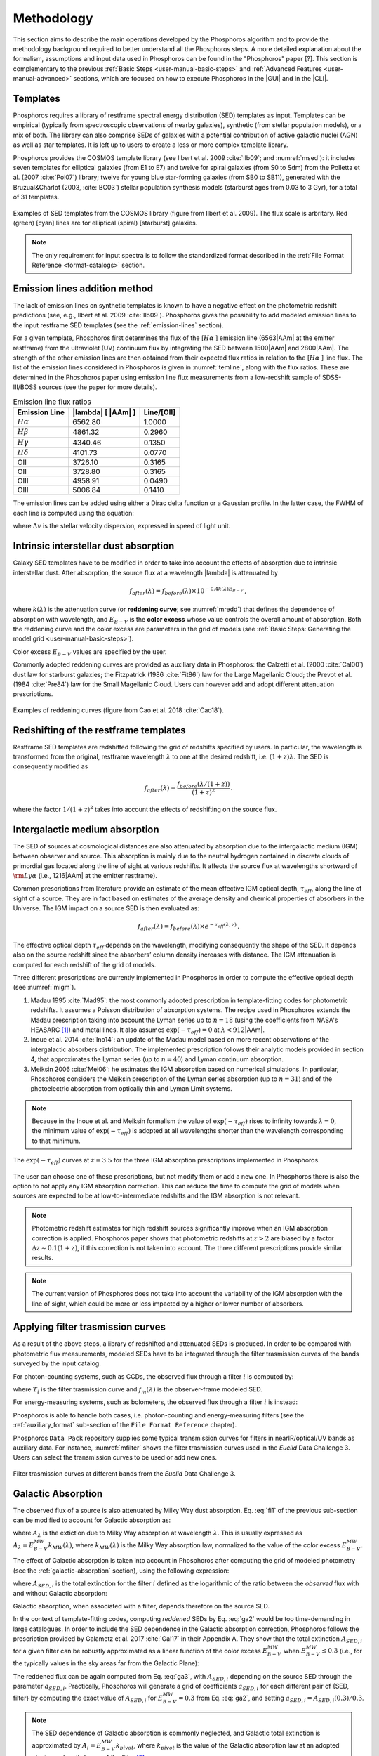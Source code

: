 .. _methodology:

******************************
Methodology
******************************

This section aims to describe the main operations developed by the
Phosphoros algorithm and to provide the methodology background
required to better understand all the Phosphoros steps. A more
detailed explanation about the formalism, assumptions and input data
used in Phosphoros can be found in the "Phosphoros" paper [?].
This section is complementary to the previous
:ref:`Basic Steps <user-manual-basic-steps>` and :ref:`Advanced
Features <user-manual-advanced>` sections, which are focused on how to
execute Phosphoros in the |GUI| and in the |CLI|.


.. _templates:

Templates
=========

Phosphoros requires a library of restframe spectral energy
distribution (SED) templates as input. Templates can be empirical
(typically from spectroscopic observations of nearby galaxies),
synthetic (from stellar population models), or a mix of both. The
library can also comprise SEDs of galaxies with a potential
contribution of active galactic nuclei (AGN) as well as star
templates. It is left up to users to create a less or more complex
template library.

Phosphoros provides the COSMOS template library (see Ilbert et
al. 2009 :cite:`Ilb09`; and :numref:`msed`): it includes seven
templates for elliptical galaxies (from E1 to E7) and twelve for
spiral galaxies (from S0 to Sdm) from the Polletta et al. (2007
:cite:`Pol07`) library; twelve for young blue star-forming galaxies
(from SB0 to SB11), generated with the Bruzual\&Charlot (2003,
:cite:`BC03`) stellar population synthesis models (starburst ages from
0.03 to 3 Gyr), for a total of 31 templates.

.. figure:: /_static/first_step/Ilbert09_SED.png
    :name: msed 
    :align: center 
    :width: 350px
    :height: 350px

    Examples of SED templates from the COSMOS library (figure from
    Ilbert et al. 2009). The flux scale is arbritary. Red (green)
    [cyan] lines are for elliptical (spiral) [starburst] galaxies.

.. note::

   The only requirement for input spectra is to follow the
   standardized format described in the :ref:`File Format Reference
   <format-catalogs>` section.

.. _emission-line-method:

Emission lines addition method
======================================

The lack of emission lines on synthetic templates is known to have a
negative effect on the photometric redshift predictions (see, e.g.,
Ilbert et al. 2009 :cite:`Ilb09`). Phosphoros gives the possibility to
add modeled emission lines to the input restframe SED templates (see
the :ref:`emission-lines` section).

For a given template, Phosphoros first determines the flux of the
[:math:`H\alpha` ] emission line (6563\ |AAm| at the emitter
restframe) from the ultraviolet (UV) continuum flux by integrating the
SED between 1500\ |AAm| and 2800\ |AAm|. The strength of the other
emission lines are then obtained from their expected flux ratios in
relation to the [:math:`H\alpha` ] line flux. The list of the emission lines
considered in Phosphoros is given in :numref:`temline`, along with the
flux ratios. These are determined in the Phosphoros paper using
emission line flux measurements from a low-redshift sample of
SDSS-III/BOSS sources (see the paper for more details).

.. and then adopts flux ratios in relation to the
   [:math:`H\alpha` ] line to derive the fluxes of the other emission
   lines (see Table below).

.. Kennicutt (1998) :cite:`Ken98` showed that the UV continuum and the
   luminosity of the [OII] emission line are both a diagnostic of the
   star formation rate (SFR) in galaxies. Using their relations with the
   SFR, the UV continuum is translated to the [OII] line flux through the
   relation (Moustakas et al. 2006 :cite:`Mou06`):

.. math
    
    f_{[OII]} = 0.745\times10^{13}\,f_{UV}\,.

.. By default, Phosphoros estimates the UV continuum flux for a given
   template by integrating its SED between 1500\ |AAm| and 2800\ |AAm|.

.. table:: Emission line flux ratios
   :name: temline
	  
   +--------------------+------------------------------+-------------+
   | Emission Line      | |lambda| [ |AAm| ]           | Line/[OII]  |
   +====================+==============================+=============+
   | :math:`H\alpha`    | 6562.80                      | 1.0000      |
   +--------------------+------------------------------+-------------+
   | :math:`H\beta`     | 4861.32                      | 0.2960      |
   +--------------------+------------------------------+-------------+
   | :math:`H\gamma`    | 4340.46                      | 0.1350      |
   +--------------------+------------------------------+-------------+
   | :math:`H\delta`    | 4101.73                      | 0.0770      |
   +--------------------+------------------------------+-------------+
   | OII                | 3726.10                      | 0.3165      |
   +--------------------+------------------------------+-------------+
   | OII                | 3728.80                      | 0.3165      |
   +--------------------+------------------------------+-------------+
   | OIII               | 4958.91                      | 0.0490      |
   +--------------------+------------------------------+-------------+
   | OIII               | 5006.84                      | 0.1410      |
   +--------------------+------------------------------+-------------+


The emission lines can be added using either a Dirac delta function or
a Gaussian profile. In the latter case, the FWHM of each line is
computed using the equation:

.. math::
   :label: el1
    
    FWHM = \lambda_{line} * \Delta v\,.


where :math:`\Delta v` is the stellar velocity dispersion, expressed
in speed of light unit.

    
.. _intrinsic-interstellar-dust:

Intrinsic interstellar dust absorption
=========================================

Galaxy SED templates have to be modified in order to take into account
the effects of absorption due to intrinsic interstellar dust. After
absorption, the source flux at a wavelength |lambda| is attenuated by

.. math::

   f_{after}(\lambda)=f_{before}(\lambda)\times 10^{-0.4k(\lambda)E_{B-V}}\,,

where :math:`k(\lambda)` is the attenuation curve (or **reddening
curve**; see :numref:`mredd`) that defines the dependence of
absorption with wavelength, and :math:`E_{B-V}` is the **color
excess** whose value controls the overall amount of absorption. Both
the reddening curve and the color excess are parameters in the grid of
models (see :ref:`Basic Steps: Generating the model grid
<user-manual-basic-steps>`).

Color excess :math:`E_{B-V}` values are specified by the user.

Commonly adopted reddening curves are provided as auxiliary data in
Phosphoros: the Calzetti et al. (2000 :cite:`Cal00`) dust law for
starburst galaxies; the Fitzpatrick (1986 :cite:`Fit86`) law for the
Large Magellanic Cloud; the Prevot et al. (1984 :cite:`Pre84`) law for
the Small Magellanic Cloud. Users can however add and adopt
different attenuation prescriptions.


.. figure:: /_static/first_step/Cao18_extintion.png
    :name: mredd
    :width: 500px
    :height: 350px
    :align: center

    Examples of reddening curves (figure from Cao et al. 2018
    :cite:`Cao18`).

	    
..
  tip::

   Possible parameters for the intrinsic absorption: for
   **starburst** galaxies the Calzetti et al. law and :math:`E_{B-V}`
   ranging from 0 and 1; for **elliptical** galaxies no intrinsic
   absorption, :math:`E_{B-V}=0`; for **spiral** galaxies the Prevot
   et al. law and :math:`E_{B-V}` between 0 and 1. *to be confirmed*

.. _redshifting-templates:

Redshifting of the restframe templates
============================================

Restframe SED templates are redshifted following the grid of
redshifts specified by users. In particular, the
wavelength is transformed from the original, restframe
wavelength :math:`\lambda` to one at the desired redshift,
i.e. :math:`(1+z)\lambda`. The SED is consequently modified as

.. math:: 

   f_{after}(\lambda)=\frac{f_{before}(\lambda/(1+z))}{(1+z)^2}\,.

where the factor :math:`1/(1+z)^2` takes into account the effects of
redshifting on the source flux.

.. _igm-absorption:

Intergalactic medium absorption
======================================

The SED of sources at cosmological distances are also attenuated by
absorption due to the intergalactic medium (IGM) between observer and
source. This absorption is mainly due to the neutral hydrogen
contained in discrete clouds of primordial gas located along the line
of sight at various redshifts. It affects the source flux at
wavelengths shortward of :math:`{\rm Ly}\alpha` (i.e.,
1216\ |AAm| at the emitter restframe).

Common prescriptions from literature provide an estimate of the mean
effective IGM optical depth, :math:`\tau_{eff}`, along the line of
sight of a source. They are in fact based on estimates of the average
density and chemical properties of absorbers in the Universe. The IGM
impact on a source SED is then evaluated as:

.. math:: 

   f_{after}(\lambda)=f_{before}(\lambda)\times
   e^{-\tau_{eff}(\lambda,z)}\,.

The effective optical depth :math:`\tau_{eff}` depends on the
wavelength, modifying consequently the shape of the SED. It depends
also on the source redshift since the absorbers’ column density
increases with distance. The IGM attenuation is computed for each
redshift of the grid of models.

Three different prescriptions are currently implemented
in Phosphoros in order to compute the effective optical depth (see
:numref:`migm`).

#. Madau 1995 :cite:`Mad95`: the most commonly adopted prescription in
   template-fitting codes for photometric redshifts. It assumes a
   Poisson distribution of absorption systems. The recipe used in
   Phosphoros extends the Madau prescription taking into account the
   Lyman series up to :math:`n=18` (using the coefficients from NASA's
   HEASARC [#f1meth]_) and metal lines. It also assumes
   :math:`\exp(-\tau_{eff})=0` at :math:`\lambda < 912`\ |AAm|.

#. Inoue et al. 2014 :cite:`Ino14`: an update of the Madau model based
   on more recent observations of the intergalactic absorbers
   distribution. The implemented prescription follows their analytic
   models provided in section 4, that approximates the Lyman series
   (up to :math:`n=40`) and Lyman continuum absorption.

#. Meiksin 2006 :cite:`Mei06`: he estimates the IGM absorption based
   on numerical simulations. In particular, Phosphoros considers the
   Meiksin prescription of the Lyman series absorption (up to
   :math:`n=31`) and of the photoelectric absorption from optically
   thin and Lyman Limit systems.

.. note::

   Because in the Inoue et al. and Meiksin formalism the value of
   :math:`\exp(-\tau_{eff})` rises to infinity towards
   :math:`\lambda=0`, the minimum value of :math:`\exp(-\tau_{eff})`
   is adopted at all wavelengths shorter than the wavelength
   corresponding to that minimum.

.. figure:: /_static/first_step/IGM.png
    :name: migm
    :width: 400px
    :height: 300px
    :align: center

    The :math:`\exp(-\tau_{eff})` curves at :math:`z=3.5` for the
    three IGM absorption prescriptions implemented in Phosphoros.

The user can choose one of these prescriptions, but not modify them or
add a new one. In Phosphoros there is also the option to not apply any
IGM absorption correction. This can reduce the time to compute the
grid of models when sources are expected to be at low-to-intermediate
redshifts and the IGM absorption is not relevant.

.. note::

   Photometric redshift estimates for high redshift sources significantly
   improve when an IGM absorption correction is applied. Phosphoros
   paper shows that photometric redshifts at :math:`z>2` are biased by
   a factor :math:`\Delta z\sim0.1(1+z)`, if this correction is not
   taken into account. The three different prescriptions provide
   similar results.


.. note::

   The current version of Phosphoros does not take into account the
   variability of the IGM absorption with the line of sight, which
   could be more or less impacted by a higher or lower number of
   absorbers.
   
   
.. _filter-curves:

Applying filter trasmission curves
======================================

As a result of the above steps, a library of redshifted and attenuated
SEDs is produced. In order to be compared with photometric flux
measurements, modeled SEDs have to be integrated through the filter
trasmission curves of the bands surveyed by the input catalog.

For photon-counting systems, such as CCDs, the observed flux through a
filter :math:`i` is computed by:

.. math::
   :label: fi1

   f_m^i =
   \frac{\int\frac{\lambda}{c}f_m(\lambda)
   T_i(\lambda)d\lambda}{\int
   T_i(\lambda)\frac{d\lambda}{\lambda}}\,,   

where :math:`T_i` is the filter trasmission curve and
:math:`f_m(\lambda)` is the observer-frame modeled SED.

For energy-measuring systems, such as bolometers, the observed flux
through a filter :math:`i` is instead:

.. math::
   :label: fi2

   f_m^i =
   \frac{\int f_m(\lambda)
   T_i(\lambda)d\lambda}{\int
   T_i(\lambda)\frac{c\,d\lambda}{\lambda^2}}\,.

Phosphoros is able to handle both cases, i.e. photon-counting and
energy-measuring filters (see the :ref:`auxiliary_format` sub-section
of the ``File Format Reference`` chapter).
   
Phosphoros ``Data Pack`` repository supplies some typical transmission
curves for filters in nearIR/optical/UV bands as auxiliary data. For
instance, :numref:`mfilter` shows the filter trasmission curves used
in the *Euclid* Data Challenge 3. Users can select the transmission
curves to be used or add new ones.

.. figure:: /_static/first_step/filter_curves_DC3.png
    :name: mfilter
    :width: 600px
    :height: 350px
    :align: center

    Filter trasmission curves at different bands from the *Euclid*
    Data Challenge 3.

.. _galactic-absorption:

Galactic Absorption
=============================

The observed flux of a source is also attenuated by Milky Way dust
absorption. Eq. :eq:`fi1` of the previous sub-section can be modified
to account for Galactic absorption as:

.. math::
   :label: ga1 

   f^i_{m,ga} = \frac{1}{\int
   T_i(\lambda)\frac{d\lambda}{\lambda}}
   \int\,\frac{\lambda}{c} f_m(\lambda)
   10^{-0.4A_{\lambda}}T_i(\lambda)d\lambda\,,

where :math:`A_{\lambda}` is the extiction due to Milky Way absorption
at wavelength :math:`\lambda`. This is usually expressed as
:math:`A_{\lambda}=E^{\scriptscriptstyle
MW}_{B-V}k_{\scriptscriptstyle MW}(\lambda)`, where
:math:`k_{\scriptscriptstyle MW} (\lambda)` is the Milky Way absorption
law, normalized to the value of the color excess
:math:`E^{\scriptscriptstyle MW}_{B-V}`.

The effect of Galactic absorption is taken into account in Phosphoros
after computing the grid of modeled photometry (see the
:ref:`galactic-absorption` section), using the following expression:

.. math::
   :label: ga3

   f^i_{m,ga}=f^i_{m}\times 10^{-0.4A_{{\scriptscriptstyle SED},i}}\,,

where :math:`A_{{\scriptscriptstyle SED},i}` is the total extinction
for the filter :math:`i` defined as the logarithmic of the ratio
between the *observed* flux with and without Galactic absorption:

.. math::
   :label: ga2 

   A_{{\scriptscriptstyle SED},i}=
   -2.5\log_{10}\bigg(\frac{\int_i \lambda f_m(\lambda)
   10^{-0.4A_{\lambda}} T_i(\lambda)d\lambda}
   {\int_i \lambda f_m(\lambda)T_i(\lambda)d\lambda}\bigg) \,.

Galactic absorption, when associated with a filter, depends therefore
on the source SED.

In the context of template-fitting codes, computing *reddened* SEDs by
Eq. :eq:`ga2` would be too time-demanding in large catalogues.  In
order to include the SED dependence in the Galactic absorption
correction, Phosphoros follows the prescription provided by Galametz
et al. 2017 :cite:`Gal17` in their Appendix A. They show that the
total extinction :math:`A_{{\scriptscriptstyle SED},i}` for a given
filter can be robustly approximated as a linear function of the color
excess :math:`E^{\scriptscriptstyle MW}_{B-V}` when
:math:`E^{\scriptscriptstyle MW}_{B-V}\le0.3` (i.e., for the typically
values in the sky areas far from the Galactic Plane):

.. math::
   :label: ga4

   A_{{\scriptscriptstyle SED},i}(E^{\scriptscriptstyle MW}_{B-V})
   \simeq a_{{\scriptscriptstyle SED},i}\times
   E^{\scriptscriptstyle MW}_{B-V}\,.

The reddened flux can be again computed from Eq. :eq:`ga3`, with
:math:`A_{{\scriptscriptstyle SED},i}` depending on the source SED
through the parameter :math:`a_{{\scriptscriptstyle
SED},i}`. Practically, Phosphoros will generate a grid of coefficients
:math:`a_{{\scriptscriptstyle SED},i}` for each different pair of
{SED, filter} by computing the exact value of
:math:`A_{{\scriptscriptstyle SED},i}` for
:math:`E^{\scriptscriptstyle MW}_{B-V}=0.3` from Eq. :eq:`ga2`, and
setting :math:`a_{{\scriptscriptstyle SED},i}=A_{{\scriptscriptstyle
SED},i}(0.3)/0.3`.


.. note::

   The SED dependence of Galactic absorption is commonly neglected,
   and Galactic total extinction is approximated by
   :math:`A_i=E^{\scriptscriptstyle MW}_{B-V}k_{pivot}`, where
   :math:`k_{pivot}` is the value of the Galactic absorption law at an
   adopted pivot wavelength :math:`\lambda_{pivot}` of the filter
   [#f2meth]_.

   However, as discussed by Galametz et al. 2017,
   neglecting the SED dependence can significantly affect photometric
   redshifts estimates. Using a mock flux catalog of sources, they
   show that photometric redshifts can be biased by a factor
   :math:`\Delta z\gtrsim2-3\times10^{-3}(1+z)` when the
   :math:`k_{pivot}` approximation is applied. Although small, this is
   relevant for *Euclid* that requires unbiased photometric redshifts
   at the level of :math:`<2\times10^{-3}(1+z)` :cite:`Lau11`.

   We have verified that the Galactic absorption correction used in
   Phosphoros does not introduce any significant bias in photometric
   redshift estimates.


The Galactic absorption correction requires the knowledge of the Milky
Way absorption law, :math:`k_{\scriptscriptstyle MW}(\lambda)`, and of
the value of the color excess along the line of sight of each
source. Phosphoros adopts the absorption law from Fitzpatrick 1999
:cite:`Fit99`, which is calibrated using colour excesses from main
sequence B5 stars, :math:`E^{\scriptscriptstyle B5}_{B-V}`.

Phosphoros allows two options to provide color excess values:

* the user can input the :math:`E^{\scriptscriptstyle MW}_{B-V}` value
  associated at each source as one of the columns of the photometric
  catalog;

* Phosphoros can fetch :math:`E^{\scriptscriptstyle MW}_{B-V}`
  directly from the reddening map provided by *Planck*
  :cite:`Planck14`.

.. warning::

   The absorption law :math:`k_{\scriptscriptstyle MW}(\lambda)` used
   in Phosphoros is calibrated by main sequence B5 stars. If Galactic
   color excess :math:`E^{\scriptscriptstyle MW}_{B-V}` is derived
   from different sources (e.g., *Planck* data use reddening
   measurements of quasars), :math:`E^{\scriptscriptstyle MW}_{B-V}`
   values have to be scaled by the band-pass correction (see Galametz
   et al. 2017). This is a small effect and it is taken into account
   by Phosphoros for *Planck* data: in this case, the band-pass
   correction is :math:`E^{\scriptscriptstyle
   B5}_{B-V}=E^{\scriptscriptstyle Planck}_{B-V}\times1.018`. On the
   contrary, color excess from the Schlegel et al. :cite:`Sch98`
   Galactic reddening map does not require any band-pass
   correction.
   .. *(tbc?)*

.. in Schlegel+98 paper, they say that they use elliptical galaxies, not B5 stars!!


.. note::
   The Galactic absorption correction is an optional functionality in
   Phosphoros that can be switched off by users.


.. _template-fitting:

Template fitting method
==============================

As first step, Phosphoros builds a grid of modeled photometry: this
consists of one photometric value for each selected filter, spanning
over all possible model parameters. The parameters are: redshift
:math:`z`, restframe SED template, color excess :math:`E_{B-V}` and
reddening curve :math:`k(\lambda)` (the last two paramteres are
related to intrinsic dust absorption).

The next step is to compute, for each catalog source, the likelihood
:math:`\mathcal{L}` that observed photometry are described by a model
:math:`m`. This is done via a standard :math:`\chi^2` method:

.. math::
   :label: tfm1 

   \ln(\mathcal{L}) = -\frac{\chi^2}{2} =
   -\frac{1}{2}\sum_i\bigg(\frac{f_{obs}^i-\alpha
   f_m^i}{\sigma_i}\bigg)^2\,.

The sum is over the number of selected photometric bands.
:math:`f_{obs}^i` and :math:`f_m^i` are the observed and modeled flux
for the filter :math:`i`, while :math:`\sigma_i` is the error
associated with the observed flux. The :math:`\chi^2` reflects the
discrepancies between the observed fluxes and a given model. The
smallest :math:`\chi^2` among the grid of models can therefore
determine the best-fit model and consequently the photometric
redshift of a source.

In principle, the normalization (or **scale**) factor :math:`\alpha`
in the above equation should be an additional model
parameter. However, in order to reduce the number of free parameters
and to be faster, Phosphoros fixes :math:`\alpha` to the value that
minimize the :math:`\chi^2`. This can be derived analytically by:

.. math::
   :label: tfm1a

   \alpha = \sum_i \frac{f_{obs}^if_m^i}{\sigma_i^2} \bigg/ \sum_i
   \frac{(f_m^i)^2}{\sigma_i^2}\,.

Input catalogs may contain **missing data**, i.e. sources not imaged
in one or more filters. Phosphoros simply ignores those filters in the
previous formulas.

..
   note

   The user has to specify what value is used in the input catalog to
   identify missing data. It must be a number (e.g., -99, 0,
   etc.). Symbolic values as *NaN*, *NULL* or *INF* are not accepted
   by Phosphoros.

Multi-band catalogue can also include **upper limits** of source
fluxes. This occurs when sources are not detected in one or more
images due to their low fluxes. Upper limits are taken into account by
Phosphoros in the :math:`\chi^2` calculation following the Sawicki's
:cite:`Saw12` recipe (see their Appendix) [#f4meth]_.

..
   note

   Flux upper limits have to be associated with negative errors in
   order to be identified by Phosphoros.

.. _bayesian-priors:

Bayesian inference and Priors
====================================

In the maximum-likelihood method, the best-fit model corresponds to
the model that minimizes the :math:`\chi^2`. However, in many cases
there are additional information, not taken into account in the
likelihood, that could potentially help to have a more accurate model
selection. For instance, it may be known from previous experience that
one of the possible redshift/galaxy type combinations is much more likely
than any other, given the galaxy magnitude.

**Bayesian inference** allows us to include additional information on
model parameters, known a priori (**priors**). In this framework, the
best model is estimated by finding the posterior probability
distribution :math:`p(m|\mathbf{F}, \mathcal{P})`, i.e. the
probability of a galaxy to be described by the model :math:`m` given
the observed photometry :math:`\mathbf{F}` and the prior information
:math:`\mathcal{P}`. Applying the Bayes' theorem,

.. math::

   p(m|\mathbf{F}, \mathcal{P}) \propto
   \mathcal{L}(\mathbf{F}|m)\,p(m|\mathcal{P})\,,

where :math:`\mathcal{L}(\mathbf{F}|m)` is the likelihood previously
defined in Eq. :eq:`tfm1` and :math:`p(m|\mathcal{P})` is the prior
probability distribution for a model :math:`m`.

For simplicity, in the following discussion, we will neglect the model
parameters :math:`E_{B-V}` and reddening curve. Moreover, because
priors are usually known with respect to the galaxy
spectral/morphological type (e.g., elliptical, spiral, starburst
galaxies), we will talk about galaxy types :math:`T` instead of SED
templates. Hereafter, a model is just reduced to :math:`m=\{z,\,T\}`.

The main output of Phosphoros is the **redshfit probability density
function**, :math:`PDF(z)`. In absence of priors, this is simply
:math:`PDF(z)\equiv\mathcal{L}(\mathbf{F}|z)`; with priors, the
:math:`PDF(z)` is the posterior distribution for :math:`z`,
:math:`PDF(z)\equiv p(z|\mathbf{F},\mathcal{P})`. This is obtained by
projecting the posterior distribution to the :math:`z` axis. In the
reduced parameter space, it is:

.. math::

   PDF(z)\equiv p(z|\mathbf{F},\mathcal{P})=\sum_{T}
   p(z,T|\mathbf{F},\mathcal{P})
   \propto\sum_{T}\mathcal{L}(\mathbf{F}|z,T)\,p(z|T,\mathcal{P})
   \,p(T|\mathcal{P})\,,

where :math:`p(T|\mathcal{P})` and :math:`p(z|T,\mathcal{P})` are,
respectively, the fraction and the redshift distribution of
:math:`T`--type galaxies given the prior :math:`\mathcal{P}`.

.. note::

   Phosphoros can compute 1D probability density functions for all the
   model parameters, in the similar way as for the redshift PDF.

.. warning::

   As discussed above, the likelihood was computed by fixing the
   normalization factor :math:`\alpha` with the value that minimizes
   the :math:`\chi^2` for a given model. However, in a fully Bayesian
   approach, the template normalization :math:`\alpha` should be
   considered as an additional model parameter. In this case, the
   redshift :math:`PDF` should be derived by marginalizing over the
   :math:`\alpha` parameter too:

   .. math::

      p(z|\mathbf{F},\mathcal{P})=\sum_{T}\int d\alpha\,
      p(z,T,\alpha|\mathbf{F},\mathcal{P}) 
      \propto\sum_{T}\int d\alpha\,
      \mathcal{L}(\mathbf{F}|z,T,\alpha)\,p(z,T,\alpha|\mathcal{P})\,.

   This is not implemented in the current version of Phosphoros.

.. where we have assumed a flat prior for :math:`\alpha`, and that the
   galaxy redshift and type do not depend on :math:`\alpha`.    

Phosphoros provides some default prior functionalities that can be
applied to the likelihood of models. They consist in priors on the
source luminosity, redshift distribution and volume, and they are the
topic of the next sub-sections. However, Phosphoros allows users to
introduce their own pre-computed priors on one or multiple model
parameters (see the :ref:`generic-priors` section).


Redshift distribution
-------------------------------------

Prior information are often given in terms of redshift
distribution for galaxies with apparent magnitude :math:`m_0`,
:math:`p(z|m_0)` (see, e.g., Benitez et al. 2000 :cite:`Ben00`). The
prior can include information such as the existence of upper or lower
limits on galaxy redshifts, or discriminate values of redshifts
that are considered less or more probable with respect to other ones.

Because galaxies belonging to different morphological/spectral types
may have different distributions in redshift, the prior definition is
usually *expanded* into the probability :math:`p(z,T|m_0)`, i.e. the
probability of the galaxy redshift being *z* and the galaxy type being
*T* given an apparent magnitude :math:`m_0`. It follows that

.. math::

   p(z,T|m_0)=p(T|m_0)p(z|T,m_0)\,,

where :math:`p(T|m_0)` is the galaxy type fraction as a function of
magnitude, and :math:`p(z|T,m_0)` is the prior information on the redshift
distribution for galaxies of the given type and magnitude. The
redshift :math:`PDF` is then expressed in terms of prior distributions
as:

.. math::

   PDF(z) \propto\sum_T \mathcal{L}(\mathbf{F}|z,T)\,p(z,T|m_0)
   =\sum_T \mathcal{L}(\mathbf{F}|z,T)\,p(T|m_0)
   \,p(z|T,m_0)\,.

See the :ref:`redshift-prior` section for an explanation on how to use
redshift priors in Phosphoros.

   
Volume correction
---------------------------
      
Phosphoros implements also the so called *volume correction*. This
prior information takes into account the fact that a survey covers
larger volumes of the Universe at higher redshift than at lower
redshift, and consequently gives higher probability to find a galaxy
at higher redshift. The prior distribution depends only on redshift
and is defined as:

.. math::
   
   p(z|\mathcal{P})\propto \frac{dV_c}{dz} = 4\pi D_c^2\frac{dD_c}{dz}\,,

where :math:`D_c~(V_c)` is the comoving distance (volume) at redshift
:math:`z`.
      
See the :ref:`volume-prior` section for its use in Phosphoros.


Luminosity functions
---------------------------------

Another example of prior information implemented by Phosphoros is
given by galaxy luminosity functions, :math:`\phi(L_b,z)`. Luminosity
functions can be seen in fact as a probability function, i.e. the
probability for a source to have a particular luminosity at a given
redshift. Here, the luminosity :math:`L_b` refers to the intrinsic
luminosity (or, equivalently, the magnitude) integrated over a
specific observational band :math:`b`.

For each model of the parametr space we can compute the luminosity in
the :math:`b` band, :math:`L_{b,m}`, and consequently, through the
luminosity function, a prior probability for that model. If luminosity
functions are known over the full redshift range and for all galaxy
types, the redshift :math:`PDF` with luminosity priors becomes:

.. math::
   :label: tfm2 

   PDF(z)\equiv p(z|\mathbf{F},\mathcal{P})=\sum_{T}
   p(z,T|\mathbf{F},\mathcal{P})\propto\sum_{T}
   \mathcal{L}(\mathbf{F}|z,T)\,\phi_{z,T}(L_{b,m})\,,

where :math:`\phi_{z,T}` is the luminosity function of :math:`T`--type galaxies at
redshift :math:`z`. In the above equation, we have assumed
:math:`\phi_{z,T}(L_{b,m})=p(z,T|\mathcal{P})` and a
uniform prior for :math:`p(T|\mathcal{P})`.

We refer users to the :ref:`luminosity-prior` section for an detailed
explanation on how to use luminosity priors in Phosphoros.

.. note::

   In Phosphoros, volume correction is automatically added to luminosity priors.

.. note

   The band at which luminosity functions are known/provided has not
   to be necessarily one of the observational bands of the input
   catalog.


.. rubric :: Footnotes

.. [#f1meth] see https://heasarc.gsfc.nasa.gov/xanadu/xspec/models/zigm.html

.. [#f2meth] A typical way to define the filter pivot wavelength is
   :math:`\lambda_{pivot}=\sqrt{\int\lambda T_i d\lambda/\int T_i
   d\lambda/\lambda}`, where :math:`T_i` is the trasmission curve of
   filter :math:`i`.

.. [#f4meth] Equation A10 of Sawicki et al. is modified in Phosphoros
   in order to avoid negative values of :math:`\chi^2`, replacing the
   factor :math:`\sqrt{\pi/2}\sigma_j` in the second term of the
   equation by 0.5.

	     
.. bibliography:: references.bib
